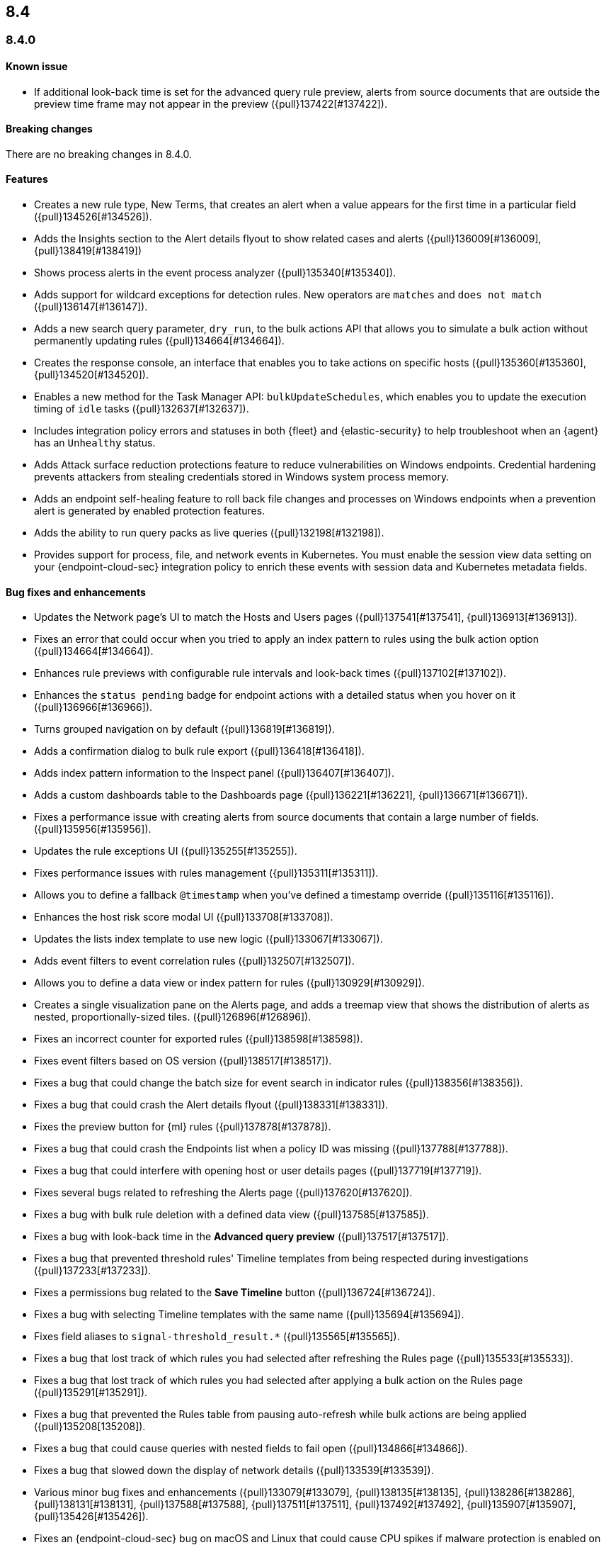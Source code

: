 [[release-notes-header-8.4.0]]
== 8.4

[discrete]
[[release-notes-8.4.0]]
=== 8.4.0

[discrete]
[[known-issue-8.4.0]]
==== Known issue
* If additional look-back time is set for the advanced query rule preview, alerts from source documents that are outside the preview time frame may not appear in the preview ({pull}137422[#137422]).

[discrete]
[[breaking-changes-8.4.0]]
==== Breaking changes
// tag::breaking-changes[]
// NOTE: The breaking-changes tagged regions are reused in the Elastic Installation and Upgrade Guide. The pull attribute is defined within this snippet so it properly resolves in the output.
:pull: {pull}
There are no breaking changes in 8.4.0.
// end::breaking-changes[]

[discrete]
[[features-8.4.0]]
==== Features
* Creates a new rule type, New Terms, that creates an alert when a value appears for the first time in a particular field ({pull}134526[#134526]).
* Adds the Insights section to the Alert details flyout to show related cases and alerts ({pull}136009[#136009], {pull}138419[#138419])
* Shows process alerts in the event process analyzer ({pull}135340[#135340]).
* Adds support for wildcard exceptions for detection rules. New operators are `matches` and `does not match` ({pull}136147[#136147]).
* Adds a new search query parameter, `dry_run`, to the bulk actions API that allows you to simulate a bulk action without permanently updating rules ({pull}134664[#134664]).
* Creates the response console, an interface that enables you to take actions on specific hosts ({pull}135360[#135360], {pull}134520[#134520]).
* Enables a new method for the Task Manager API: `bulkUpdateSchedules`, which enables you to update the execution timing of `idle` tasks ({pull}132637[#132637]).
* Includes integration policy errors and statuses in both {fleet} and {elastic-security} to help troubleshoot when an {agent} has an `Unhealthy` status.
* Adds Attack surface reduction protections feature to reduce vulnerabilities on Windows endpoints. Credential hardening prevents attackers from stealing credentials stored in Windows system process memory.
* Adds an endpoint self-healing feature to roll back file changes and processes on Windows endpoints when a prevention alert is generated by enabled protection features.
* Adds the ability to run query packs as live queries ({pull}132198[#132198]).
* Provides support for process, file, and network events in Kubernetes. You must enable the session view data setting on your {endpoint-cloud-sec} integration policy to enrich these events with session data and Kubernetes metadata fields.

[discrete]
[[bug-fixes-8.4.0]]
==== Bug fixes and enhancements
* Updates the Network page's UI to match the Hosts and Users pages ({pull}137541[#137541], {pull}136913[#136913]).
* Fixes an error that could occur when you tried to apply an index pattern to rules using the bulk action option ({pull}134664[#134664]).
* Enhances rule previews with configurable rule intervals and look-back times ({pull}137102[#137102]).
* Enhances the `status pending` badge for endpoint actions with a detailed status when you hover on it ({pull}136966[#136966]).
* Turns grouped navigation on by default ({pull}136819[#136819]).
* Adds a confirmation dialog to bulk rule export ({pull}136418[#136418]).
* Adds index pattern information to the Inspect panel ({pull}136407[#136407]).
* Adds a custom dashboards table to the Dashboards page ({pull}136221[#136221], {pull}136671[#136671]).
* Fixes a performance issue with creating alerts from source documents that contain a large number of fields. ({pull}135956[#135956]).
* Updates the rule exceptions UI ({pull}135255[#135255]).
* Fixes performance issues with rules management ({pull}135311[#135311]).
* Allows you to define a fallback `@timestamp` when you've defined a timestamp override ({pull}135116[#135116]).
* Enhances the host risk score modal UI ({pull}133708[#133708]).
* Updates the lists index template to use new logic ({pull}133067[#133067]).
* Adds event filters to event correlation rules ({pull}132507[#132507]).
* Allows you to define a data view or index pattern for rules ({pull}130929[#130929]).
* Creates a single visualization pane on the Alerts page, and adds a treemap view that shows the distribution of alerts as nested, proportionally-sized tiles. ({pull}126896[#126896]).
* Fixes an incorrect counter for exported rules ({pull}138598[#138598]).
* Fixes event filters based on OS version ({pull}138517[#138517]).
* Fixes a bug that could change the batch size for event search in indicator rules ({pull}138356[#138356]).
* Fixes a bug that could crash the Alert details flyout ({pull}138331[#138331]).
* Fixes the preview button for {ml} rules ({pull}137878[#137878]).
* Fixes a bug that could crash the Endpoints list when a policy ID was missing ({pull}137788[#137788]).
* Fixes a bug that could interfere with opening host or user details pages ({pull}137719[#137719]).
* Fixes several bugs related to refreshing the Alerts page ({pull}137620[#137620]).
* Fixes a bug with bulk rule deletion with a defined data view ({pull}137585[#137585]).
* Fixes a bug with look-back time in the **Advanced query preview** ({pull}137517[#137517]).
* Fixes a bug that prevented threshold rules' Timeline templates from being respected during investigations ({pull}137233[#137233]).
* Fixes a permissions bug related to the **Save Timeline** button ({pull}136724[#136724]).
* Fixes a bug with selecting Timeline templates with the same name ({pull}135694[#135694]).
* Fixes field aliases to `signal-threshold_result.*` ({pull}135565[#135565]).
* Fixes a bug that lost track of which rules you had selected after refreshing the Rules page ({pull}135533[#135533]).
* Fixes a bug that lost track of which rules you had selected after applying a bulk action on the Rules page ({pull}135291[#135291]).
* Fixes a bug that prevented the Rules table from pausing auto-refresh while bulk actions are being applied ({pull}135208[135208]).
* Fixes a bug that could cause queries with nested fields to fail open ({pull}134866[#134866]).
* Fixes a bug that slowed down the display of network details ({pull}133539[#133539]).
* Various minor bug fixes and enhancements ({pull}133079[#133079], {pull}138135[#138135], {pull}138286[#138286], {pull}138131[#138131], {pull}137588[#137588], {pull}137511[#137511], {pull}137492[#137492], {pull}135907[#135907], {pull}135426[#135426]).
* Fixes an {endpoint-cloud-sec} bug on macOS and Linux that could cause CPU spikes if malware protection is enabled on an {endpoint-cloud-sec} integration policy (https://github.com/elastic/endpoint/issues/22[#22]).
* Fixes a bug that could cause {endpoint-cloud-sec} to crash when outputting log data to {ls}.
* Allows {endpoint-cloud-sec} to be added to agents running on Ubuntu 22.04 and Debian 11.
